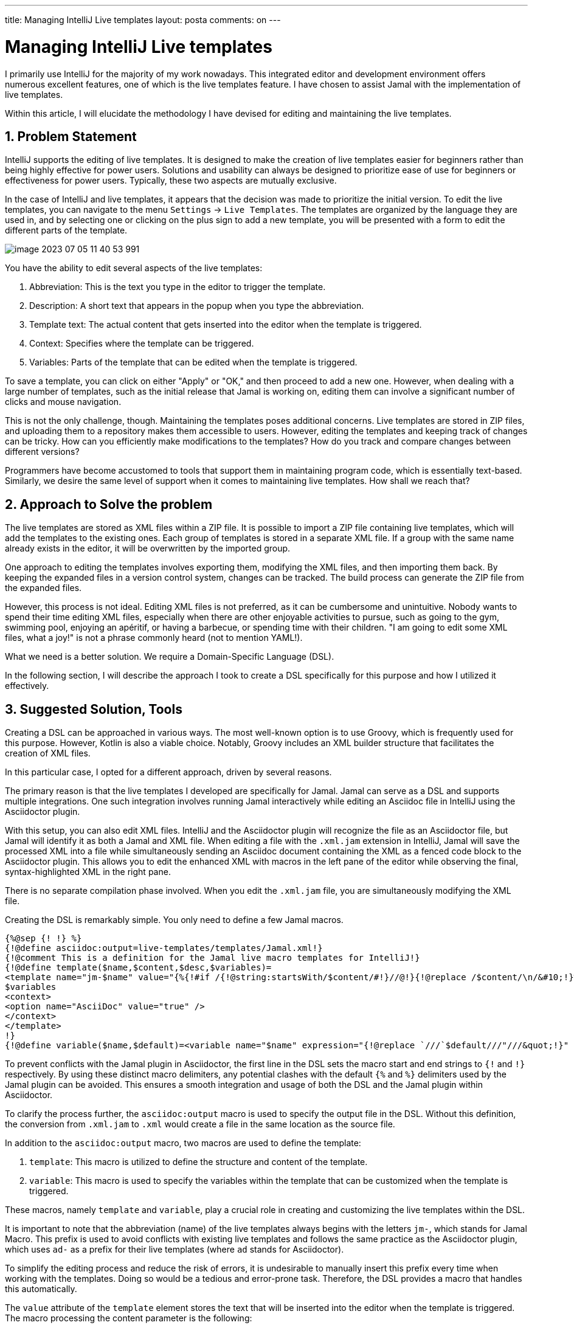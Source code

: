 ---

title: Managing IntelliJ Live templates
layout: posta
comments: on
---



= Managing IntelliJ Live templates

I primarily use IntelliJ for the majority of my work nowadays.
This integrated editor and development environment offers numerous excellent features, one of which is the live templates feature.
I have chosen to assist Jamal with the implementation of live templates.

Within this article, I will elucidate the methodology I have devised for editing and maintaining the live templates.

== 1. Problem Statement

IntelliJ supports the editing of live templates.
It is designed to make the creation of live templates easier for beginners rather than being highly effective for power users.
Solutions and usability can always be designed to prioritize ease of use for beginners or effectiveness for power users.
Typically, these two aspects are mutually exclusive.

In the case of IntelliJ and live templates, it appears that the decision was made to prioritize the initial version.
To edit the live templates, you can navigate to the menu `Settings` -> `Live Templates`.
The templates are organized by the language they are used in, and by selecting one or clicking on the plus sign to add a new template, you will be presented with a form to edit the different parts of the template.

image::https://raw.githubusercontent.com/javax0/javax0.github.io/master/assets/images/image-2023-07-05-11-40-53-991.png[]

You have the ability to edit several aspects of the live templates:

1. Abbreviation: This is the text you type in the editor to trigger the template.
2. Description: A short text that appears in the popup when you type the abbreviation.
3. Template text: The actual content that gets inserted into the editor when the template is triggered.
4. Context: Specifies where the template can be triggered.
5. Variables: Parts of the template that can be edited when the template is triggered.

To save a template, you can click on either "Apply" or "OK," and then proceed to add a new one.
However, when dealing with a large number of templates, such as the initial release that Jamal is working on, editing them can involve a significant number of clicks and mouse navigation.

This is not the only challenge, though.
Maintaining the templates poses additional concerns.
Live templates are stored in ZIP files, and uploading them to a repository makes them accessible to users.
However, editing the templates and keeping track of changes can be tricky.
How can you efficiently make modifications to the templates?
How do you track and compare changes between different versions?

Programmers have become accustomed to tools that support them in maintaining program code, which is essentially text-based.
Similarly, we desire the same level of support when it comes to maintaining live templates.
How shall we reach that?

== 2. Approach to Solve the problem

The live templates are stored as XML files within a ZIP file.
It is possible to import a ZIP file containing live templates, which will add the templates to the existing ones.
Each group of templates is stored in a separate XML file.
If a group with the same name already exists in the editor, it will be overwritten by the imported group.

One approach to editing the templates involves exporting them, modifying the XML files, and then importing them back.
By keeping the expanded files in a version control system, changes can be tracked.
The build process can generate the ZIP file from the expanded files.

However, this process is not ideal.
Editing XML files is not preferred, as it can be cumbersome and unintuitive.
Nobody wants to spend their time editing XML files, especially when there are other enjoyable activities to pursue, such as going to the gym, swimming pool, enjoying an apéritif, or having a barbecue, or spending time with their children.
"I am going to edit some XML files, what a joy!" is not a phrase commonly heard (not to mention YAML!).

What we need is a better solution.
We require a Domain-Specific Language (DSL).

In the following section, I will describe the approach I took to create a DSL specifically for this purpose and how I utilized it effectively.

== 3. Suggested Solution, Tools

Creating a DSL can be approached in various ways.
The most well-known option is to use Groovy, which is frequently used for this purpose.
However, Kotlin is also a viable choice.
Notably, Groovy includes an XML builder structure that facilitates the creation of XML files.

In this particular case, I opted for a different approach, driven by several reasons.

The primary reason is that the live templates I developed are specifically for Jamal.
Jamal can serve as a DSL and supports multiple integrations.
One such integration involves running Jamal interactively while editing an Asciidoc file in IntelliJ using the Asciidoctor plugin.

With this setup, you can also edit XML files.
IntelliJ and the Asciidoctor plugin will recognize the file as an Asciidoctor file, but Jamal will identify it as both a Jamal and XML file.
When editing a file with the `.xml.jam` extension in IntelliJ, Jamal will save the processed XML into a file while simultaneously sending an Asciidoc document containing the XML as a fenced code block to the Asciidoctor plugin.
This allows you to edit the enhanced XML with macros in the left pane of the editor while observing the final, syntax-highlighted XML in the right pane.

There is no separate compilation phase involved.
When you edit the `.xml.jam` file, you are simultaneously modifying the XML file.

Creating the DSL is remarkably simple.
You only need to define a few Jamal macros.

[source]
----
{%@sep {! !} %}
{!@define asciidoc:output=live-templates/templates/Jamal.xml!}
{!@comment This is a definition for the Jamal live macro templates for IntelliJ!}
{!@define template($name,$content,$desc,$variables)=
<template name="jm-$name" value="{%{!#if /{!@string:startsWith/$content/#!}//@!}{!@replace /$content/\n/&#10;!}%}" description="$desc" toReformat="false" toShortenFQNames="true">
$variables
<context>
<option name="AsciiDoc" value="true" />
</context>
</template>
!}
{!@define variable($name,$default)=<variable name="$name" expression="{!@replace `///`$default///"///&quot;!}" alwaysStopAt="true" />!}\

----

To prevent conflicts with the Jamal plugin in Asciidoctor, the first line in the DSL sets the macro start and end strings to `{!` and `!}` respectively. By using these distinct macro delimiters, any potential clashes with the default `{%` and `%}` delimiters used by the Jamal plugin can be avoided. This ensures a smooth integration and usage of both the DSL and the Jamal plugin within Asciidoctor.

To clarify the process further, the `asciidoc:output` macro is used to specify the output file in the DSL.
Without this definition, the conversion from `.xml.jam` to `.xml` would create a file in the same location as the source file.

In addition to the `asciidoc:output` macro, two macros are used to define the template:

1. `template`: This macro is utilized to define the structure and content of the template.
2. `variable`: This macro is used to specify the variables within the template that can be customized when the template is triggered.

These macros, namely `template` and `variable`, play a crucial role in creating and customizing the live templates within the DSL.

It is important to note that the abbreviation (name) of the live templates always begins with the letters `jm-`, which stands for Jamal Macro.
This prefix is used to avoid conflicts with existing live templates and follows the same practice as the Asciidoctor plugin, which uses `ad-` as a prefix for their live templates (where `ad` stands for Asciidoctor).

To simplify the editing process and reduce the risk of errors, it is undesirable to manually insert this prefix every time when working with the templates.
Doing so would be a tedious and error-prone task.
Therefore, the DSL provides a macro that handles this automatically.

The `value` attribute of the `template` element stores the text that will be inserted into the editor when the template is triggered.
The macro processing the content parameter is the following:

[source]
----
{%{!#if /{!@string:startsWith/$content/#!}//@!}{!@replace /$content/\n/&#10;!}%}
----

In the Asciidoc file, macros will begin with the `{%` delimiter.
However, just like the `jm-` prefix for live templates, we don't want to type this delimiter every time.
Since these macros are not user-defined macros, they can be invoked using the `@` or `pass:[#]` prefix.

- The `@` prefix is used when there is no need to evaluate the content of the macro before the macro itself is evaluated.
- The `pass:[#]` prefix is used when the content of the macro needs to be evaluated before the macro is evaluated.

Typically, the `@` prefix is used to optimize computing power and for aesthetic reasons.

NOTE: This notation was not taken from JavaDoc.
Jamal's first version, with this syntax, was designed in the mid-1990s, before or around the same time as Java was born.

To avoid typing the `@` prefix every time, a macro is implemented to automatically handle it.
However, in cases where the `pass:[#]` prefix is needed, we want to be able to use it.
To handle this, the content is checked within the macro.
If the content starts with `pass:[#]`, the `@` prefix is not prepended.

Another macro called `replace` is used to replace escaped new line characters with their XML equivalents.
This feature was not part of the initial version but was developed to simplify editing multi-line templates, as it proved to be a handy addition.

Finally, the macro string closing `%}` is added to the template value to ensure proper syntax completion.

After defining these macros, the templates will have the following structure:

[source]
----
<templateSet group="Jamal">
{!template |begin|begin $M$|mark the beginning of a named or anonymous block|
  {!variable |M|"[marker]"!}
!}
...
{!template |platUml|plantUml ($O$) $I$ \n $C$|create a PlantUml diagram|
  {!variable |O|"folder=... format=... template=..."!}
  {!variable |I|"xyz.svg"!}
  {!variable |C|"..."!}
!}
</templateSet>
{!@xmlFormat!}

----

At the end of the DSL, the `xmlFormat` macro is used to format the resulting XML and also check for any errors.
With this macro, there is no need for a separate compilation phase to identify mistakes.
Any errors will be promptly displayed in the right editor pane, providing immediate feedback on the validity of the generated XML.
Additionally, the `xmlFormat` macro ensures that the XML output is properly formatted, enhancing readability and ensuring a well-structured final result.

When the editing process is ready, can zip the DSL, publish to the repository or import it into IntelliJ directly.

== 4. Summary and Takeaway

In this article, I have outlined a method for managing IntelliJ live templates using a DSL.
While it may not be worth the effort if you only need to edit a few templates, it becomes more valuable when dealing with a larger number of them.

The key takeaway from this article is that the concept and approach demonstrated here can be applied to other applications as well.
Whether you have a binary or text-based dataset that is difficult to edit directly, you can create a DSL using Jamal to simplify the editing process.

By utilizing a DSL, you can enhance productivity and streamline the editing of complex templates or datasets, making it easier to maintain and update them efficiently.

Jamal is an excellent tool for it.

== 5. References

I maintain the Jamal sources and documentation on GitHub:

- https://github.com/verhas/jamal

The documentation for the Asciidoctor Jamal plugin can be found at:

- https://github.com/verhas/jamal/blob/master/jamal-asciidoc/README.adoc

This documentation provides instructions on how to install Jamal after installing Asciidoctor, as well as where to download the live templates.
